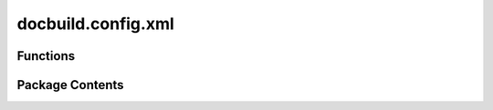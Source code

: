 docbuild.config.xml
===================

.. py:module:: docbuild.config.xml

.. autoapi-nested-parse::

   Module for handling XML configuration files



Functions
---------

.. autoapisummary::

   docbuild.config.xml.list_all_deliverables


Package Contents
----------------

.. py:function:: list_all_deliverables(tree: lxml.etree._Element | lxml.etree._ElementTree, lifecycle: collections.abc.Sequence[str] | None = None, docsuites: collections.abc.Sequence[str] | None = None) -> Generator[lxml.etree._Element, None, None]

   Generator to list all deliverables from the stitched Docserv config

   :param tree: the XML tree from the stitched Docserv config
   :param lifecycle: The lifecycle(s) to taken care of
   :param docsuite: a sequence of "docsuite" identifiers. Each identifier
        is a string in the format ``product/docset/lang``.
   :yield: the `<deliverable>` node that matches the criteria


